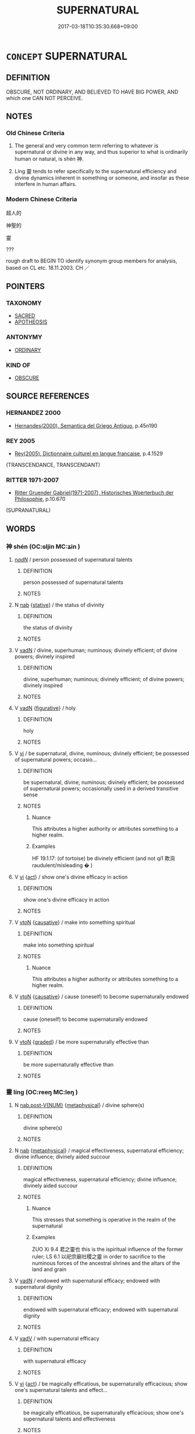 # -*- mode: mandoku-tls-view -*-
#+TITLE: SUPERNATURAL
#+DATE: 2017-03-18T10:35:30.668+09:00        
#+STARTUP: content
* =CONCEPT= SUPERNATURAL
:PROPERTIES:
:CUSTOM_ID: uuid-3f45142e-c852-4205-b5b2-a76ceb5e42f5
:SYNONYM+:  SUPERNATURAL
:SYNONYM+:  PARANORMAL
:SYNONYM+:  PSYCHIC
:SYNONYM+:  MAGIC
:SYNONYM+:  MAGICAL
:SYNONYM+:  OCCULT
:SYNONYM+:  MYSTIC
:SYNONYM+:  MYSTICAL
:SYNONYM+:  SUPERHUMAN
:SYNONYM+:  SUPERNORMAL
:SYNONYM+:  RARE EXTRAMUNDANE
:TR_ZH: 神聖
:END:
** DEFINITION

OBSCURE, NOT ORDINARY, AND BELIEVED TO HAVE BIG POWER, AND which one CAN NOT PERCEIVE.

** NOTES

*** Old Chinese Criteria
1. The general and very common term referring to whatever is supernatural or divine in any way, and thus superior to what is ordinarily human or natural, is shén 神.

2. Líng 靈 tends to refer specifically to the supernatural efficiency and divine dynamics inherent in something or someone, and insofar as these interfere in human affairs.

*** Modern Chinese Criteria
超人的

神聖的

靈

???

rough draft to BEGIN TO identify synonym group members for analysis, based on CL etc. 18.11.2003. CH ／

** POINTERS
*** TAXONOMY
 - [[tls:concept:SACRED][SACRED]]
 - [[tls:concept:APOTHEOSIS][APOTHEOSIS]]

*** ANTONYMY
 - [[tls:concept:ORDINARY][ORDINARY]]

*** KIND OF
 - [[tls:concept:OBSCURE][OBSCURE]]

** SOURCE REFERENCES
*** HERNANDEZ 2000
 - [[cite:HERNANDEZ-2000][Hernandes(2000), Semantica del Griego Antiguo]], p.45n190

*** REY 2005
 - [[cite:REY-2005][Rey(2005), Dictionnaire culturel en langue francaise]], p.4.1529
 (TRANSCENDANCE, TRANSCENDANT)
*** RITTER 1971-2007
 - [[cite:RITTER-1971-2007][Ritter Gruender Gabriel(1971-2007), Historisches Woerterbuch der Philosophie]], p.10.670
 (SUPRANATURAL)
** WORDS
   :PROPERTIES:
   :VISIBILITY: children
   :END:
*** 神 shén (OC:ɢljin MC:ʑin )
:PROPERTIES:
:CUSTOM_ID: uuid-dd610641-8251-402a-8f69-b5c5d4e19244
:Char+: 神(113,5/10) 
:GY_IDS+: uuid-016736ec-dc49-4380-949d-4b154ea76807
:PY+: shén     
:OC+: ɢljin     
:MC+: ʑin     
:END: 
****  [[tls:syn-func::#uuid-20a87134-926d-4be7-8815-246c1f7a9ca7][n/adN/]] / person possessed of supernatural talents
:PROPERTIES:
:CUSTOM_ID: uuid-45e21e18-4e87-4a98-9bba-dc77c651ad01
:WARRING-STATES-CURRENCY: 3
:END:
****** DEFINITION

person possessed of supernatural talents

****** NOTES

**** N [[tls:syn-func::#uuid-76be1df4-3d73-4e5f-bbc2-729542645bc8][nab]] {[[tls:sem-feat::#uuid-2a66fc1c-6671-47d2-bd04-cfd6ccae64b8][stative]]} / the status of divinity
:PROPERTIES:
:CUSTOM_ID: uuid-45620074-8dc6-4de6-ad0c-bc24a7a17283
:WARRING-STATES-CURRENCY: 3
:END:
****** DEFINITION

the status of divinity

****** NOTES

**** V [[tls:syn-func::#uuid-fed035db-e7bd-4d23-bd05-9698b26e38f9][vadN]] / divine, superhuman; numinous; divinely efficient; of divine powers; divinely inspired
:PROPERTIES:
:CUSTOM_ID: uuid-1f458e7e-47c3-4b0e-921d-7bde80c666c3
:WARRING-STATES-CURRENCY: 5
:END:
****** DEFINITION

divine, superhuman; numinous; divinely efficient; of divine powers; divinely inspired

****** NOTES

**** V [[tls:syn-func::#uuid-fed035db-e7bd-4d23-bd05-9698b26e38f9][vadN]] {[[tls:sem-feat::#uuid-2e48851c-928e-40f0-ae0d-2bf3eafeaa17][figurative]]} / holy
:PROPERTIES:
:CUSTOM_ID: uuid-6f96f82a-71c6-40c2-8008-04a3cb5fa37d
:END:
****** DEFINITION

holy

****** NOTES

**** V [[tls:syn-func::#uuid-c20780b3-41f9-491b-bb61-a269c1c4b48f][vi]] / be supernatural, divine, numinous; divinely efficient; be possessed of supernatural powers; occasio...
:PROPERTIES:
:CUSTOM_ID: uuid-1bb93000-eff1-471b-90bc-53e69ce6d430
:WARRING-STATES-CURRENCY: 5
:END:
****** DEFINITION

be supernatural, divine, numinous; divinely efficient; be possessed of supernatural powers; occasionally used in a derived transitive sense

****** NOTES

******* Nuance
This attributes a higher authority or attributes something to a higher realm.

******* Examples
HF 19.1.17: (of tortoise) be divinely efficient (and not qi1 欺浻 raudulent/misleading � )

**** V [[tls:syn-func::#uuid-c20780b3-41f9-491b-bb61-a269c1c4b48f][vi]] {[[tls:sem-feat::#uuid-f55cff2f-f0e3-4f08-a89c-5d08fcf3fe89][act]]} / show one's divine efficacy in action
:PROPERTIES:
:CUSTOM_ID: uuid-8ec41fe1-aff5-414b-8820-def1fe7449bf
:WARRING-STATES-CURRENCY: 3
:END:
****** DEFINITION

show one's divine efficacy in action

****** NOTES

**** V [[tls:syn-func::#uuid-fbfb2371-2537-4a99-a876-41b15ec2463c][vtoN]] {[[tls:sem-feat::#uuid-fac754df-5669-4052-9dda-6244f229371f][causative]]} / make into something spiritual
:PROPERTIES:
:CUSTOM_ID: uuid-66bd6904-9984-423d-b199-9cf364576564
:WARRING-STATES-CURRENCY: 3
:END:
****** DEFINITION

make into something spiritual

****** NOTES

******* Nuance
This attributes a higher authority or attributes something to a higher realm.

**** V [[tls:syn-func::#uuid-fbfb2371-2537-4a99-a876-41b15ec2463c][vtoN]] {[[tls:sem-feat::#uuid-fac754df-5669-4052-9dda-6244f229371f][causative]]} / cause (oneself) to become supernaturally endowed
:PROPERTIES:
:CUSTOM_ID: uuid-eec9c1d3-0a1d-4d9f-b4c1-e11a9d9da418
:END:
****** DEFINITION

cause (oneself) to become supernaturally endowed

****** NOTES

**** V [[tls:syn-func::#uuid-fbfb2371-2537-4a99-a876-41b15ec2463c][vtoN]] {[[tls:sem-feat::#uuid-e6526d79-b134-4e37-8bab-55b4884393bc][graded]]} / be more supernaturally effective than
:PROPERTIES:
:CUSTOM_ID: uuid-a373ad07-dd8d-44e0-8bd9-e6e1e50fa59c
:END:
****** DEFINITION

be more supernaturally effective than

****** NOTES

*** 靈 líng (OC:reeŋ MC:leŋ )
:PROPERTIES:
:CUSTOM_ID: uuid-7d9d3dd4-bec3-49e0-9df6-1589ec4ced9c
:Char+: 靈(173,16/24) 
:GY_IDS+: uuid-f2096419-8078-4d23-8348-f5a252ddb8ff
:PY+: líng     
:OC+: reeŋ     
:MC+: leŋ     
:END: 
**** N [[tls:syn-func::#uuid-a83c5ff7-f773-421d-b814-f161c6c50be8][nab.post-V{NUM}]] {[[tls:sem-feat::#uuid-887fdec5-f18d-4faf-8602-f5c5c2f99a1d][metaphysical]]} / divine sphere(s)
:PROPERTIES:
:CUSTOM_ID: uuid-071e41aa-2fa0-4fbf-aade-a66ce073c713
:WARRING-STATES-CURRENCY: 3
:END:
****** DEFINITION

divine sphere(s)

****** NOTES

**** N [[tls:syn-func::#uuid-76be1df4-3d73-4e5f-bbc2-729542645bc8][nab]] {[[tls:sem-feat::#uuid-887fdec5-f18d-4faf-8602-f5c5c2f99a1d][metaphysical]]} / magical effectiveness, supernatural efficiency; divine influence; divinely aided succour
:PROPERTIES:
:CUSTOM_ID: uuid-1c20a4e0-3189-4951-ad6c-fe9e62097610
:WARRING-STATES-CURRENCY: 5
:END:
****** DEFINITION

magical effectiveness, supernatural efficiency; divine influence; divinely aided succour

****** NOTES

******* Nuance
This stresses that something is operative in the realm of the supernatural

******* Examples
ZUO Xi 9.4 君之靈也 this is the ispiritual influence of the former ruler; LS 6.1 以祀宗廟社稷之靈 in order to sacrifice to the numinous forces of the ancestral shrines and the altars of the land and grain

**** V [[tls:syn-func::#uuid-fed035db-e7bd-4d23-bd05-9698b26e38f9][vadN]] / endowed with supernatural efficacy; endowed with supernatural dignity
:PROPERTIES:
:CUSTOM_ID: uuid-247af19e-6939-4cc1-8bb3-c0966abe366f
:WARRING-STATES-CURRENCY: 5
:END:
****** DEFINITION

endowed with supernatural efficacy; endowed with supernatural dignity

****** NOTES

**** V [[tls:syn-func::#uuid-2a0ded86-3b04-4488-bb7a-3efccfa35844][vadV]] / with supernatural efficacy
:PROPERTIES:
:CUSTOM_ID: uuid-1a6c2a2c-633d-416e-9ffe-fad091ee85d6
:WARRING-STATES-CURRENCY: 3
:END:
****** DEFINITION

with supernatural efficacy

****** NOTES

**** V [[tls:syn-func::#uuid-c20780b3-41f9-491b-bb61-a269c1c4b48f][vi]] {[[tls:sem-feat::#uuid-f55cff2f-f0e3-4f08-a89c-5d08fcf3fe89][act]]} / be magically efficatious, be supernaturally efficacious; show one's supernatural talents and effect...
:PROPERTIES:
:CUSTOM_ID: uuid-11a7d822-af67-4953-8f09-4c994d0e5cf1
:WARRING-STATES-CURRENCY: 3
:END:
****** DEFINITION

be magically efficatious, be supernaturally efficacious; show one's supernatural talents and effectiveness

****** NOTES

******* Nuance
This is mostly concrete and refers to an ability to show praeternatural efficiency

**** V [[tls:syn-func::#uuid-fbfb2371-2537-4a99-a876-41b15ec2463c][vtoN]] {[[tls:sem-feat::#uuid-988c2bcf-3cdd-4b9e-b8a4-615fe3f7f81e][passive]]} / be regarded as magically/supernaturally efficacious
:PROPERTIES:
:CUSTOM_ID: uuid-fcdd35e5-fba9-4984-aafe-03fd2ab6b871
:END:
****** DEFINITION

be regarded as magically/supernaturally efficacious

****** NOTES

*** 無相 wúxiàng (OC:ma sqaŋs MC:mi̯o si̯ɐŋ )
:PROPERTIES:
:CUSTOM_ID: uuid-ae8951d3-343c-40d3-85f1-63f623bacc7f
:Char+: 無(86,8/12) 相(109,4/9) 
:GY_IDS+: uuid-5de002ac-c1a1-4519-a177-4a3afcc155bb uuid-237e08ce-7e96-4025-a458-126b4ea4bde1
:PY+: wú xiàng    
:OC+: ma sqaŋs    
:MC+: mi̯o si̯ɐŋ    
:END: 
**** V [[tls:syn-func::#uuid-18dc1abc-4214-4b4b-b07f-8f25ebe5ece9][VPadN]] / not of this world, not mundanely linked to appearances
:PROPERTIES:
:CUSTOM_ID: uuid-6860d878-4d77-4e7a-8f8d-db65d3334cd0
:END:
****** DEFINITION

not of this world, not mundanely linked to appearances

****** NOTES

*** 不可思議 bùkěsīyì (OC:pɯʔ khlaalʔ snɯ ŋrals MC:pi̯ut khɑ sɨ ŋiɛ )
:PROPERTIES:
:CUSTOM_ID: uuid-00d25020-52a6-419d-bcdd-463c528636fe
:Char+: 不(1,3/4) 可(30,2/5) 思(61,5/9) 議(149,13/20) 
:GY_IDS+: uuid-12896cda-5086-41f3-8aeb-21cd406eec3f uuid-6e6b769a-36c6-400e-8a2a-02e63bc15a1e uuid-6037d586-6ba1-4205-9bf8-c2497f445873 uuid-a04541f9-fd5f-42a8-9d15-23762717bfc9
:PY+: bù kě sī yì  
:OC+: pɯʔ khlaalʔ snɯ ŋrals  
:MC+: pi̯ut khɑ sɨ ŋiɛ  
:END: 
**** SOURCE REFERENCES
***** LI WEIQI 2004
 - [[cite:LI-WEIQI-2004][Lǐ 李 Jiǎng 蔣(2004), 佛經詞語匯釋 Fójīng cíyǔ huìshì The Translation of the Vocabulary of Buddhist Sūtras]], p.29-31

***** LIANG XIAOHONG 1994
 - [[cite:LIANG-XIAOHONG-1994][Liáng 梁(1994), 佛經詞語的構造與漢語詞匯的發展 Fójīng cíyǔ de gòuzào yǔ hànyǔ cíhuì de fāzhǎn The Formation/Stucture of Buddhist Terms and the Development of the Chinese Vocabulary]], p.94-95

**** V [[tls:syn-func::#uuid-155b3f78-76bb-4fc8-9f02-6d3f28b5d00d][{VP...}]] {[[tls:sem-feat::#uuid-2e7204ae-4771-435b-82ff-310068296b6d][buddhist]]} / BUDDH: This is a an originally specialist Buddhist term having become part of the colloquial langua...
:PROPERTIES:
:CUSTOM_ID: uuid-45ce4d44-3fcd-4ac1-a932-4d8c20773a93
:END:
****** DEFINITION

BUDDH: This is a an originally specialist Buddhist term having become part of the colloquial language: SANSKRIT acintya 'inconceivable; unexpressable [qualities of the dharma, truth, etc.]'  >  COLL.  'incredible! [expressing astonishment]'

****** NOTES

**** N [[tls:syn-func::#uuid-db0698e7-db2f-4ee3-9a20-0c2b2e0cebf0][NPab]] {[[tls:sem-feat::#uuid-9b914785-f29d-41c6-855f-d555f67a67be][event]]} / remarkable event
:PROPERTIES:
:CUSTOM_ID: uuid-d09a7cb9-0c34-4f7a-8e38-e9906b8911e6
:END:
****** DEFINITION

remarkable event

****** NOTES

**** V [[tls:syn-func::#uuid-18dc1abc-4214-4b4b-b07f-8f25ebe5ece9][VPadN]] {[[tls:sem-feat::#uuid-2e7204ae-4771-435b-82ff-310068296b6d][buddhist]]} / BUDDH: inconveivable > COLL remarkable, incredible
:PROPERTIES:
:CUSTOM_ID: uuid-733a5c7a-22b3-47fa-b698-1556c183bb45
:END:
****** DEFINITION

BUDDH: inconveivable > COLL remarkable, incredible

****** NOTES

**** V [[tls:syn-func::#uuid-091af450-64e0-4b82-98a2-84d0444b6d19][VPi]] {[[tls:sem-feat::#uuid-2e7204ae-4771-435b-82ff-310068296b6d][buddhist]]} / BUDDH: SANSKRIT acintya 'be inconceivable; unexpressable [qualities of the dharma, truth, etc.]'
:PROPERTIES:
:CUSTOM_ID: uuid-e3936067-497a-4957-92ac-0b5a3172b92c
:END:
****** DEFINITION

BUDDH: SANSKRIT acintya 'be inconceivable; unexpressable [qualities of the dharma, truth, etc.]'

****** NOTES

*** 玉 yù (OC:ŋɡoɡ MC:ŋi̯ok )
:PROPERTIES:
:CUSTOM_ID: uuid-bf4d00be-cdb3-448e-a784-113cf2ea5b45
:Char+: 玉(96,0/5) 
:GY_IDS+: uuid-2ea9d688-e61f-486d-b70b-c5f784d9a1d3
:PY+: yù     
:OC+: ŋɡoɡ     
:MC+: ŋi̯ok     
:END: 
**** N [[tls:syn-func::#uuid-516d3836-3a0b-4fbc-b996-071cc48ba53d][nadN]] / divine; heavenly; jade-like
:PROPERTIES:
:CUSTOM_ID: uuid-db621918-7ace-4283-86a5-567fb4fb8321
:END:
****** DEFINITION

divine; heavenly; jade-like

****** NOTES

** BIBLIOGRAPHY
bibliography:../core/tlsbib.bib

